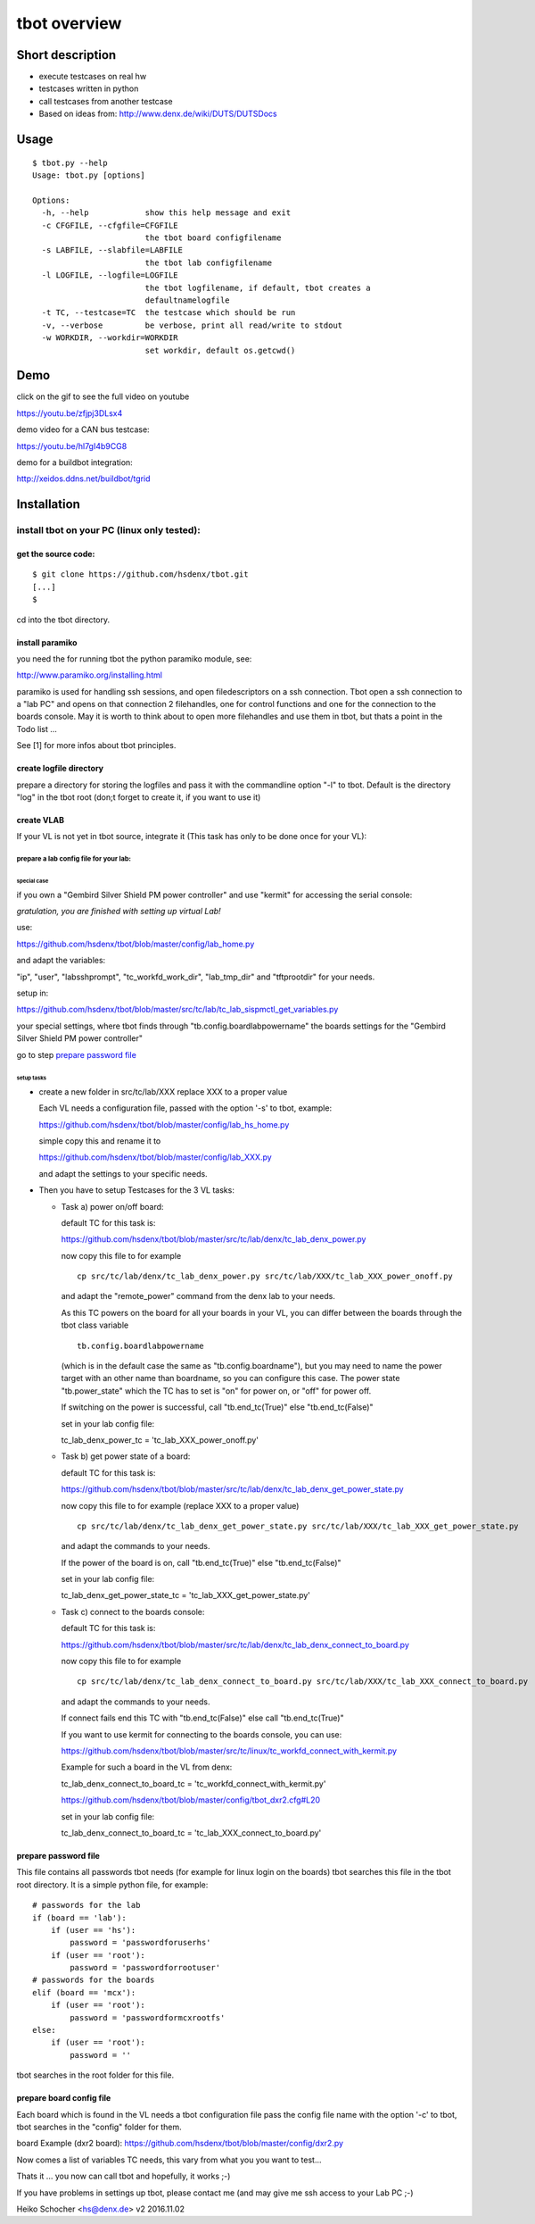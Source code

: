 =============
tbot overview
=============

Short description
=================

- execute testcases on real hw
- testcases written in python
- call testcases from another testcase
- Based on ideas from:
  http://www.denx.de/wiki/DUTS/DUTSDocs

Usage
=====

::

  $ tbot.py --help
  Usage: tbot.py [options]

  Options:
    -h, --help            show this help message and exit
    -c CFGFILE, --cfgfile=CFGFILE
                          the tbot board configfilename
    -s LABFILE, --slabfile=LABFILE
                          the tbot lab configfilename
    -l LOGFILE, --logfile=LOGFILE
                          the tbot logfilename, if default, tbot creates a
                          defaultnamelogfile
    -t TC, --testcase=TC  the testcase which should be run
    -v, --verbose         be verbose, print all read/write to stdout
    -w WORKDIR, --workdir=WORKDIR
                          set workdir, default os.getcwd()

Demo
====

click on the gif to see the full video on youtube

.. image:: image/demo.gif
https://youtu.be/zfjpj3DLsx4

demo video for a CAN bus testcase:

https://youtu.be/hl7gI4b9CG8

demo for a buildbot integration:

http://xeidos.ddns.net/buildbot/tgrid

Installation
============

install tbot on your PC (linux only tested):
--------------------------------------------

get the source code:
++++++++++++++++++++

::

  $ git clone https://github.com/hsdenx/tbot.git
  [...]
  $

cd into the tbot directory.

install paramiko
++++++++++++++++

you need the for running tbot the python paramiko module, see:

http://www.paramiko.org/installing.html

paramiko is used for handling ssh sessions, and open filedescriptors
on a ssh connection. Tbot open a ssh connection to a "lab PC" and
opens on that connection 2 filehandles, one for control functions
and one for the connection to the boards console. May it is worth
to think about to open more filehandles and use them in tbot, but
thats a point in the Todo list ...

See [1] for more infos about tbot principles.

create logfile directory
++++++++++++++++++++++++

prepare a directory for storing the logfiles
and pass it with the commandline option "-l"
to tbot. Default is the directory "log" in the tbot
root (don;t forget to create it, if you want to use it)

create VLAB
+++++++++++

If your VL is not yet in tbot source, integrate it
(This task has only to be done once for your VL):

prepare a lab config file for your lab:
.......................................

special case
::::::::::::

if you own a "Gembird Silver Shield PM power controller"
and use "kermit" for accessing the serial console:

*gratulation, you are finished with setting up virtual Lab!*

use:

https://github.com/hsdenx/tbot/blob/master/config/lab_home.py

and adapt the variables:

"ip", "user", "labsshprompt", "tc_workfd_work_dir",
"lab_tmp_dir" and "tftprootdir" for your needs.

setup in:

https://github.com/hsdenx/tbot/blob/master/src/tc/lab/tc_lab_sispmctl_get_variables.py

your special settings, where tbot finds through
"tb.config.boardlabpowername" the boards settings for the
"Gembird Silver Shield PM power controller"

go to step `prepare password file`_

setup tasks
:::::::::::

* create a new folder in src/tc/lab/XXX
  replace XXX to a proper value

  Each VL needs a configuration file, passed with the option '-s' to
  tbot, example:

  https://github.com/hsdenx/tbot/blob/master/config/lab_hs_home.py

  simple copy this and rename it to

  https://github.com/hsdenx/tbot/blob/master/config/lab_XXX.py

  and adapt the settings to your specific needs.

* Then you have to setup Testcases for the 3 VL tasks:

  + Task a) power on/off board:

    default TC for this task is:

    https://github.com/hsdenx/tbot/blob/master/src/tc/lab/denx/tc_lab_denx_power.py

    now copy this file to for example

    ::

      cp src/tc/lab/denx/tc_lab_denx_power.py src/tc/lab/XXX/tc_lab_XXX_power_onoff.py

    and adapt the "remote_power" command from the denx lab to your needs.

    As this TC powers on the board for all your boards in your VL,
    you can differ between the boards through the tbot class
    variable

    ::

      tb.config.boardlabpowername

    (which is in the default case the same as "tb.config.boardname"),
    but you may need to name the power target
    with an other name than boardname, so you can configure this case.
    The power state "tb.power_state" which the TC has to set
    is "on" for power on, or "off" for power off.

    If switching on the power is successful, call "tb.end_tc(True)"
    else "tb.end_tc(False)"

    set in your lab config file:

    tc_lab_denx_power_tc = 'tc_lab_XXX_power_onoff.py'

  + Task b) get power state of a board:

    default TC for this task is:

    https://github.com/hsdenx/tbot/blob/master/src/tc/lab/denx/tc_lab_denx_get_power_state.py

    now copy this file to for example
    (replace XXX to a proper value)

    ::

      cp src/tc/lab/denx/tc_lab_denx_get_power_state.py src/tc/lab/XXX/tc_lab_XXX_get_power_state.py

    and adapt the commands to your needs.

    If the power of the board is on, call "tb.end_tc(True)"
    else "tb.end_tc(False)"

    set in your lab config file:

    tc_lab_denx_get_power_state_tc = 'tc_lab_XXX_get_power_state.py'

  + Task c) connect to the boards console:

    default TC for this task is:

    https://github.com/hsdenx/tbot/blob/master/src/tc/lab/denx/tc_lab_denx_connect_to_board.py

    now copy this file to for example

    ::

      cp src/tc/lab/denx/tc_lab_denx_connect_to_board.py src/tc/lab/XXX/tc_lab_XXX_connect_to_board.py

    and adapt the commands to your needs.

    If connect fails end this TC with "tb.end_tc(False)"
    else call "tb.end_tc(True)"

    If you want to use kermit for connecting to the boards console, you
    can use:

    https://github.com/hsdenx/tbot/blob/master/src/tc/linux/tc_workfd_connect_with_kermit.py

    Example for such a board in the VL from denx:

    tc_lab_denx_connect_to_board_tc = 'tc_workfd_connect_with_kermit.py'

    https://github.com/hsdenx/tbot/blob/master/config/tbot_dxr2.cfg#L20

    set in your lab config file:

    tc_lab_denx_connect_to_board_tc = 'tc_lab_XXX_connect_to_board.py'

prepare password file
+++++++++++++++++++++

This file contains all passwords tbot needs (for example for
linux login on the boards)
tbot searches this file in the tbot root directory.
It is a simple python file, for example:

::

  # passwords for the lab
  if (board == 'lab'):
      if (user == 'hs'):
          password = 'passwordforuserhs'
      if (user == 'root'):
          password = 'passwordforrootuser'
  # passwords for the boards
  elif (board == 'mcx'):
      if (user == 'root'):
          password = 'passwordformcxrootfs'
  else:
      if (user == 'root'):
          password = ''

tbot searches in the root folder for this file.

prepare board config file
+++++++++++++++++++++++++

Each board which is found in the VL needs a tbot configuration file
pass the config file name with the option '-c' to tbot, tbot searches
in the "config" folder for them.

board Example (dxr2 board):
https://github.com/hsdenx/tbot/blob/master/config/dxr2.py

Now comes a list of variables TC needs, this vary from what you
you want to test...



Thats it ... you now can call tbot and hopefully, it works ;-)

If you have problems in settings up tbot, please contact me
(and may give me ssh access to your Lab PC ;-)

Heiko Schocher <hs@denx.de>
v2 2016.11.02
